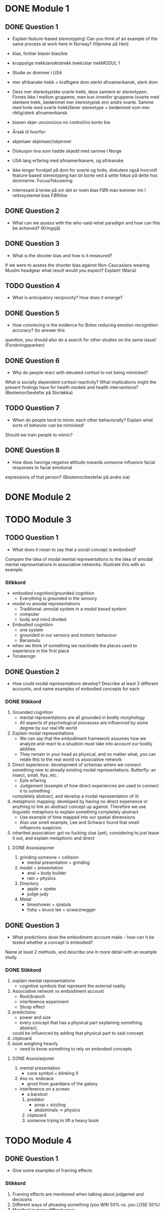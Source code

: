 * DONE Module 1 
** DONE Question 1
   - Explain feature-based stereotyping! Can you think of an example of the same process at work here in Norway?
     (Hjemme på Hen)

   - bias, forklar biaser		bias/bie
   - kroppslige trekk/ansiktstrekk	trekk/star trekMODUL 1
   - Studie av dommer i USA
   - mer afrikanske trekk = kraftigere dom 	sterkt afroamerikansk, sterk dom
   - Dess mer stereotypiske svarte trekk, dess sannere er stereotypen. Finnes ikke I mellom gruppene, men 
     kun innenfor gruppene (svarte med sterkere trekk, bedømmet mer stereotypisk enn andre svarte. 
     Samme med hvite med svarte trekk)likner stereotype = bedømmet som mer riktig/sterk afroamerikansk
   - biasen skjer unconcious no control/no konto bie
   - Årsak til hvorfor:
   - skjemaer		skjemaer//skjermer
   - Diskusjon hva som hadde skjedd med samme I Norge
   - USA lang erfaring med afroamerikanere, og afrikanske
   - ikke lenger forskjell på dom for svarte og hvite, diskutere også hvorvidt feature-based stereotyping kan bli borte ved å sette fokus på dette hos dommerne.		Focus/fokusering
   - interresant å tenke på om det er noen bias FØR man kommer inn I rettssystemet	bias  FØR/bie


** DONE Question 2
   - What can we assess with the who-said-what paradigm and how can this be achieved?
     (Kringsjå)

** DONE Question 3
   - What is the shooter bias and how is it measured?
   If we were to assess the shooter bias against Non-Caucasians wearing Muslim headgear what result
   would you expect? Explain!
   (Maria)

** TODO Question 4
   * What is anticipatory reciprocity? How does it emerge?
     
** DONE Question 5
   - How convincing is the evidence for Botox reducing emotion recognition accuracy? (to answer this
   question, you should also do a search for other studies on the same issue!
   (Forskningsparken)

** DONE Question 6
   - Why do people react with elevated cortisol to not being mimicked?
   What is socially dependent cortisol reactivity?
   What implications might the present findings have for health models and health interventions?
   (Bestemor/bestefar på Storløkka)

** TODO Question 7
   - When do people tend to mimic each other behaviorally? Explain what sorts of behavior can be mimicked!
   Should we train people to mimic?

** DONE Question 8
   - How does havinga negative attitude towards someone influence facial responses to facial emotional
   expressions of that person? (Bestemor/bestefar på andre sia)
   
* DONE Module 2
  
* TODO Module 3
** TODO Question 1
   - What does it mean to say that a social concept is embodied? 
   Compare the idea of modal mental representations to the idea of amodal mental representations in associative networks. 
   Illustrate this with an example.
*** Stikkord
    - embodied cognition/grounded cognition
      - Everything is grounded in the sensory
    - modal vs amodal representations
      - Traditional: amodal system in a modul based system
      - computer
      - body and mind divided
    - Embodied cognition
      - one system
      - grounded in our sensory and motoric behaviour
      - Barsaoulu
	- when we think of something we reactivate the places used to experience in the first place
	- Torskerogn
    
** DONE Question 2
   - How could modal representations develop? Describe at least 2 different accounts, and name examples of embodied concepts for each
*** DONE Stikkord
    1) Grounded cognition
       - mental representations are all grounded in bodily morphology
       - All aspects of psychological processes are influenced by some degree by our real life world
    2) Explain modal representations
       - We can say that the embodiment framework assumes how we analyze and react to a situation must take into account our bodily abilities.
       - They remain in your head as physical, and no matter what, you can relate this to the real world vs associative network 
    3) Direct experience: development of schemas where we connect something new to 
       already existing modal representations. Butterfly: an insect, small, flys, etc.
       - Eple erfaring
       - Judgement (example of how direct experiences are used to connect it to something
	 completely abstract, and develop a modal representation of it)
    4) metaphoric mapping: developed by having no direct experience or anything to link an abstract concept
       up against. Therefore we use linguistic metaphors to explain something completely abstract
       - Use example of time mapped into our spatial dimensions
       - Also use smell example, Lee and Schwarz found that smell influences suspicion
    5) inherited association: got no fucking clue (yet), considering to just leave it out, and explain metaphoric and direct
**** DONE Assosiasjoner
     1. grinding someone + collision
       	- mental presentation + grinding
     2. model + presentation
       	- anal + body builder
       	- rain + physics
     3. Directory 
       	- apple + xpeke
       	- judge judy
     4. Metal
       	- timeshower + spatula
       	- fishy + bruce lee + scwarznegger
	  
** DONE Question 3
   - What predictions does the embodiment account make - how can it be tested whether a concept is embodied? 
   Name at least 2 methods, and describe one in more detail with an example study.
*** DONE Stikkord
    1. explain mental representations
       * cognitive symbols that represent the external reality
    2. Associative network vs embodiment account
       * Root/branch
       * interference experiment
       * Stoop effect
    3. predictions:
       * power and size
       * every concept that has a physical part explaining something abstract,
	 could be influenced by adding that physical part to said concept.
    4. clipboard
    5. book weighing heavily
       * need to know something to rely on embodied concepts
**** DONE Assosiasjoner
     1. mental presentation
       	* cone symbol + blinking X
     2. Ass vs. embrace
       	* groot from guardians of the galaxy
	* interference on a screen
       	* a barstool
     3. predator
       	* poop + sizzling
       	* abdominals -> physics
     4. clipboard
     5. someone trying to lift a heavy book
       	
       	
* TODO Module 4
** DONE Question 1
   - Give some examples of framing effects
*** Stikkord
    1. Framing effects are mentioned when talking about judgemet and decisions
    2. Different ways of phrasing something (you WIN 50% vs. you LOSE 50%)
    3. Manifest in many differet ways
    4. Common that they violate some of the key principles in normative, economical theories
       - indifference
       - priciple of consistency
       - principle of coherence
    5. Twersky and Kahneman
       - one framing effect
       - example of attribute framing
    6. Disease, 600 people will die (if nothig done)
       1. A = 200 people saved
       2. B = 1/3 600 saved, 2/3 0 saved
       3. C = 400 people die
       4. D = 1/3 nobody dies, 2/3 everyone dies
       5. Should have nothing to say (Indifference)
       6. A over B, D over C
       7. Reason: risk aversion
	  - Avoid risk when gain is at stake
    7. Attribute framing
       1. 95% fatfree vs 5% fat
       2. A over B
       3. Bias towards desirable traits
       4. Weber's law of psychophysics
	  + The same difference is perceived as greater if the numbers are low
**** Assosiasjoner
     1. a big ass frame
     2. human split in half, one happy, one sad
     3. many maniacs
     4. Normal girl, Ecco shoes
	- Fez (INDIE)
	- concert
	- plus and minus together (makes sense)
     5. Twerking and djengis khan
     6. dismantle
	- ABCD
	- fez (INDIE)
	- A above B, D above C
	- reading: Rice Avengers
     7. attorney
	- very skinny vs very fat
	- desintigrate
	- spiderweb psychopath 
	  
** TODO Question 2

   - Discuss differences between System 1- and System 2-thinking
*** Stikkord
** TODO Question 3
** DONE Question 4
   - Discuss the concept “psychological distance” and give some examples of how it can affect judgments and decisions

*** DONE Stikkord
    1. Perceived distance
       - Concrete vs abstract
       - Temporal
       - Spatial
       - Social
       - Hypothetical
    2. High level construal
       - Abstract, bigger picture
    3. Low level construal
       - Concrete, finer details
    4. Kids playing catch
    5. Temporal
    6. spatial
    7. Social
    8. Hypothetical
    9. Effect on judgement and decisions
       - Planning fallacy
       - Time discount
       - Lack of caring for out of own country
       - Stereotyping
       - Risky behaviour
**** DONE Assosiasjoner
     1. high level + abdominals
     2. Low level + concrete
     3. playing catch
     4. tempo il gante
     5. spatula
     6. Lots of people talking in group
     7. Hypothermic
     8. P = VI
       	- falling
       	- discovery
       	- turning the other cheek
       	- stereo blasting music
       	- rice cooking
	  
* Reiserute
** 
   
